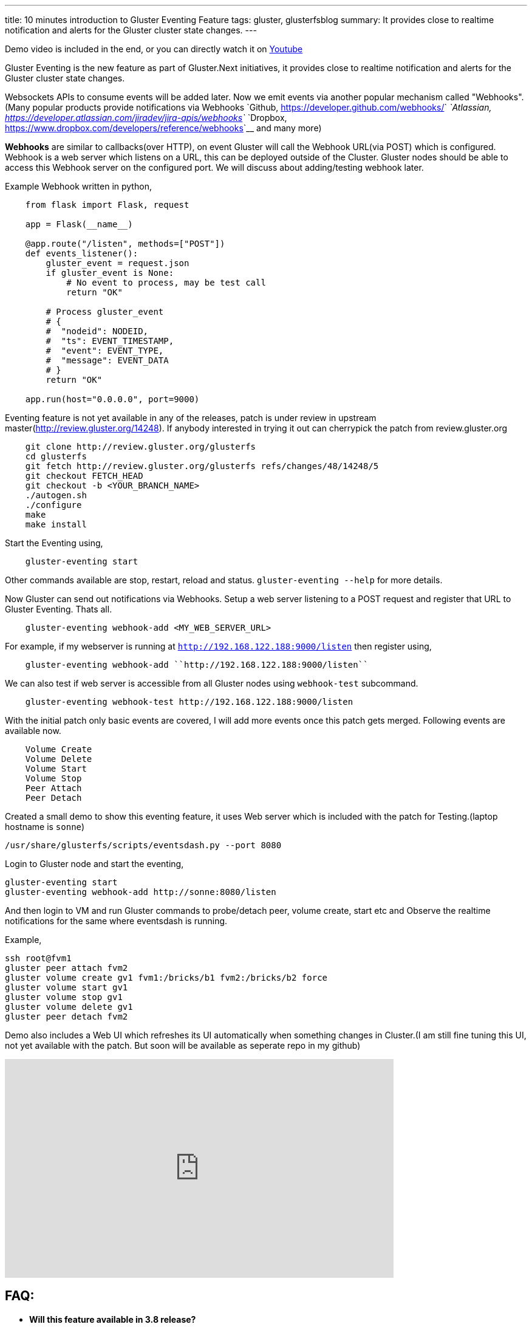 ---
title: 10 minutes introduction to Gluster Eventing Feature
tags: gluster, glusterfsblog
summary: It provides close to realtime notification and alerts for the Gluster cluster state changes.
---

++++
<div class="notification is-warning">
    Demo video is included in the end, or you can directly watch it on <a href="https://www.youtube.com/watch?v=urzong5sKqc">Youtube</a>
</div>
++++

Gluster Eventing is the new feature as part of Gluster.Next
initiatives, it provides close to realtime notification and alerts for
the Gluster cluster state changes.

Websockets APIs to consume events will be added later. Now we emit
events via another popular mechanism called "Webhooks".(Many popular
products provide notifications via Webhooks `Github,
<https://developer.github.com/webhooks/>`__ `Atlassian,
<https://developer.atlassian.com/jiradev/jira-apis/webhooks>`__
`Dropbox, <https://www.dropbox.com/developers/reference/webhooks>`__ and many more)

**Webhooks** are similar to callbacks(over HTTP), on event Gluster will
call the Webhook URL(via POST) which is configured. Webhook is a web server
which listens on a URL, this can be deployed outside of the
Cluster. Gluster nodes should be able to access this Webhook server on
the configured port. We will discuss about adding/testing webhook
later.

Example Webhook written in python,

[source,python]
----
    from flask import Flask, request

    app = Flask(__name__)

    @app.route("/listen", methods=["POST"])
    def events_listener():
        gluster_event = request.json
        if gluster_event is None:
            # No event to process, may be test call
            return "OK"

        # Process gluster_event
        # {
        #  "nodeid": NODEID,
        #  "ts": EVENT_TIMESTAMP,
        #  "event": EVENT_TYPE,
        #  "message": EVENT_DATA
        # }
        return "OK"

    app.run(host="0.0.0.0", port=9000)
----

Eventing feature is not yet available in any of the releases, patch is
under review in upstream master(http://review.gluster.org/14248). If anybody interested in trying it
out can cherrypick the patch from review.gluster.org

[source,bash]
----
    git clone http://review.gluster.org/glusterfs
    cd glusterfs
    git fetch http://review.gluster.org/glusterfs refs/changes/48/14248/5
    git checkout FETCH_HEAD
    git checkout -b <YOUR_BRANCH_NAME>
    ./autogen.sh
    ./configure
    make
    make install
----

Start the Eventing using,

[source,bash]
----
    gluster-eventing start
----

Other commands available are stop, restart, reload and
status. ``gluster-eventing --help`` for more details.

Now Gluster can send out notifications via Webhooks. Setup a web
server listening to a POST request and register that URL to Gluster
Eventing. Thats all.

[source,bash]
----
    gluster-eventing webhook-add <MY_WEB_SERVER_URL>
----

For example, if my webserver is running at ``http://192.168.122.188:9000/listen``
then register using,

[source,bash]
----
    gluster-eventing webhook-add ``http://192.168.122.188:9000/listen``
----

We can also test if web server is accessible from all Gluster nodes
using ``webhook-test`` subcommand.

[source,bash]
----
    gluster-eventing webhook-test http://192.168.122.188:9000/listen
----

With the initial patch only basic events are covered, I will add more
events once this patch gets merged. Following events are available
now.

[source,text]
----
    Volume Create
    Volume Delete
    Volume Start
    Volume Stop
    Peer Attach
    Peer Detach
----

Created a small demo to show this eventing feature, it uses Web server
which is included with the patch for Testing.(laptop hostname is ``sonne``)

[source,bash]
----
/usr/share/glusterfs/scripts/eventsdash.py --port 8080
----

Login to Gluster node and start the eventing,

[source,bash]
----
gluster-eventing start
gluster-eventing webhook-add http://sonne:8080/listen
----

And then login to VM and run Gluster commands to probe/detach peer,
volume create, start etc and Observe the realtime notifications for
the same where eventsdash is running.

Example,

[source,bash]
----
ssh root@fvm1
gluster peer attach fvm2
gluster volume create gv1 fvm1:/bricks/b1 fvm2:/bricks/b2 force
gluster volume start gv1
gluster volume stop gv1
gluster volume delete gv1
gluster peer detach fvm2
----

Demo also includes a Web UI which refreshes its UI automatically when
something changes in Cluster.(I am still fine tuning this UI, not yet
available with the patch. But soon will be available as seperate repo
in my github)

++++
<iframe width="640" height="360" src="https://www.youtube.com/embed/urzong5sKqc" frameborder="0" allowfullscreen></iframe>
++++

FAQ:
----
- **Will this feature available in 3.8 release?**

  Sadly No. I couldn't get this merged before 3.8 feature freeze :(

- **Is it possible to create a simple Gluster dashboard outside the
  cluster?**

  It is possible, along with the events we also need REST APIs to get
  more information from cluster or to perform any action in cluster.
  (WIP REST APIs are available `here <https://github.com/aravindavk/glusterfs-restapi>`__)

- **Is it possible to filter only alerts or critical notifications?**

  Thanks `Kotresh <http://hrkscribbles.blogspot.in/>`__ for the
  suggestion. Yes it is possible to add event_type and event_group
  information to the dict so that it can be filtered easily.(Not yet
  available now, but will add this feature once this patch gets merged
  in Master)

- **Is documentation available to know more about eventing design and
  internals?**

  Design spec available `here <http://review.gluster.org/13115>`__
  (which discusses about Websockets, currently we don't have
  Websockets support). Usage documentation is available in the commit
  message of the patch(http://review.gluster.org/14248).


Comments and Suggestions Welcome.

